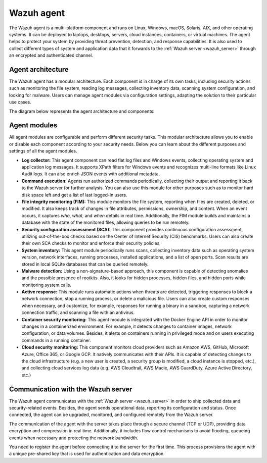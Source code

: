 .. Copyright (C) 2022 Wazuh, Inc.


.. meta::
   :description: The Wazuh agent is multi-platform and runs on monitored systems providing threat prevention, detection, and response capabilities.

.. _wazuh_agent:

Wazuh agent
===========

The Wazuh agent is a multi-platform component and runs on Linux, Windows, macOS, Solaris, AIX, and other operating systems. It can be deployed to laptops, desktops, servers, cloud instances, containers, or virtual machines. The agent helps to protect your system by providing threat prevention, detection, and response capabilities. It is also used to collect different types of system and application data that it forwards to the :ref:`Wazuh server <wazuh_server>` through an encrypted and authenticated channel.

Agent architecture
------------------

The Wazuh agent has a modular architecture. Each component is in charge of its own tasks, including security actions such as monitoring the file system, reading log messages, collecting inventory data, scanning system configuration, and looking for malware. Users can manage agent modules via configuration settings, adapting the solution to their particular use cases.

The diagram below represents the agent architecture and components:

.. thumbnail:: /images/getting-started/architecture-agent.png
   :alt: Wazuh agent architecture
   :align: center
   :wrap_image: No


.. _agents_modules: 

Agent modules
-------------

All agent modules are configurable and perform different security tasks. This modular architecture allows you to enable or disable each component according to your security needs. Below you can learn about the different purposes and settings of all the agent modules.

- **Log collector:** This agent component can read flat log files and Windows events, collecting operating system and application log messages. It supports XPath filters for Windows events and recognizes multi-line formats like Linux Audit logs. It can also enrich JSON events with additional metadata.

- **Command execution:** Agents run authorized commands periodically, collecting their output and reporting it back to the Wazuh server for further analysis. You can also use this module for other purposes such as to monitor hard disk space left and get a list of last logged-in users.

- **File integrity monitoring (FIM):** This module monitors the file system, reporting when files are created, deleted, or modified. It also keeps track of changes in file attributes, permissions, ownership, and content. When an event occurs, it captures *who*, *what*, and *when* details in real time. Additionally, the FIM module builds and maintains a database with the state of the monitored files, allowing queries to be run remotely.

- **Security configuration assessment (SCA):** This component provides continuous configuration assessment, utilizing out-of-the-box checks based on the Center of Internet Security (CIS) benchmarks. Users can also create their own SCA checks to monitor and enforce their security policies.

- **System inventory:** This agent module periodically runs scans, collecting inventory data such as operating system version, network interfaces, running processes, installed applications, and a list of open ports. Scan results are stored in local SQLite databases that can be queried remotely.

- **Malware detection:** Using a non-signature-based approach, this component is capable of detecting anomalies and the possible presence of rootkits. Also, it looks for hidden processes, hidden files, and hidden ports while monitoring system calls. 

- **Active response:** This module runs automatic actions when threats are detected, triggering responses to block a network connection, stop a running process, or delete a malicious file. Users can also create custom responses when necessary, and customize, for example, responses for running a binary in a sandbox, capturing a network connection traffic, and scanning a file with an antivirus.

- **Container security monitoring:** This agent module is integrated with the Docker Engine API in order to monitor changes in a containerized environment. For example, it detects changes to container images, network configuration, or data volumes. Besides, it alerts on containers running in privileged mode and on users executing commands in a running container.

- **Cloud security monitoring:** This component monitors cloud providers such as Amazon AWS, GitHub, Microsoft Azure, Office 365, or Google GCP. It natively communicates with their APIs. It is capable of detecting changes to the cloud infrastructure (e.g. a new user is created, a security group is modified, a cloud instance is stopped, etc.), and collecting cloud services log data (e.g. AWS Cloudtrail, AWS Macie, AWS GuardDuty, Azure Active Directory, etc.)

Communication with the Wazuh server
-------------------------------

The Wazuh agent communicates with the :ref:`Wazuh server <wazuh_server>` in order to ship collected data and security-related events. Besides, the agent sends operational data, reporting its configuration and status. Once connected, the agent can be upgraded, monitored, and configured remotely from the Wazuh server.

The communication of the agent with the server takes place through a secure channel (TCP or UDP), providing data encryption and compression in real time. Additionally, it includes flow control mechanisms to avoid flooding, queueing events when necessary and protecting the network bandwidth.

You need to register the agent before connecting it to the server for the first time. This process provisions the agent with a unique pre-shared key that is used for authentication and data encryption. 
